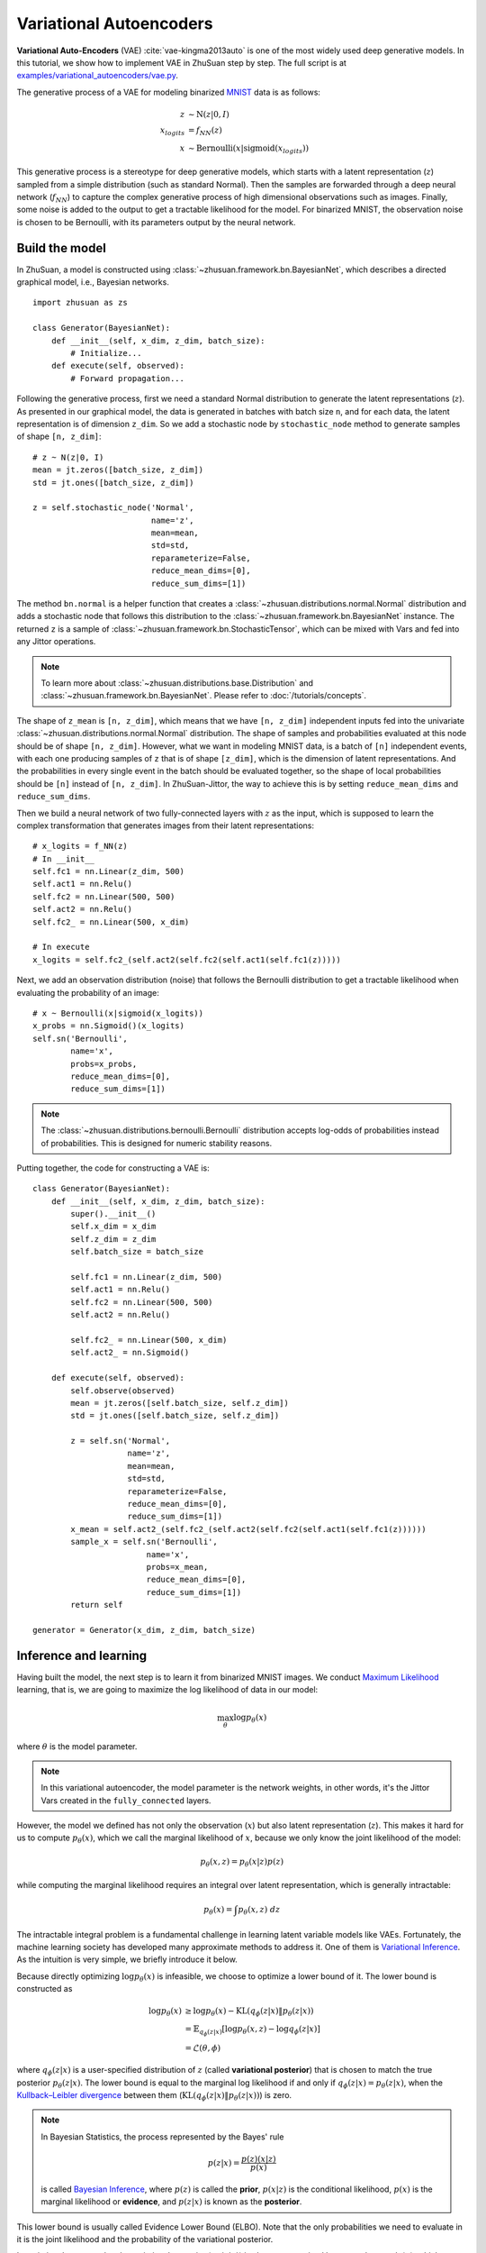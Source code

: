 Variational Autoencoders
========================

**Variational Auto-Encoders** (VAE) :cite:`vae-kingma2013auto` is one of the
most widely used deep generative models.
In this tutorial, we show how to implement VAE in ZhuSuan step by step.
The full script is at
`examples/variational_autoencoders/vae.py <https://github.com/McGrady00H/Zhusuan-Jittor/blob/main/examples/variational_autoencoders/vae_mnist.py>`_.

The generative process of a VAE for modeling binarized
`MNIST <http://yann.lecun.com/exdb/mnist/>`_ data is as
follows:

.. math::

    z &\sim \mathrm{N}(z|0, I) \\
    x_{logits} &= f_{NN}(z) \\
    x &\sim \mathrm{Bernoulli}(x|\mathrm{sigmoid}(x_{logits}))

This generative process is a stereotype for deep generative models, which
starts with a latent representation (:math:`z`) sampled from a simple
distribution (such as standard Normal).
Then the samples are forwarded through a deep neural network (:math:`f_{NN}`)
to capture the complex generative process of high dimensional observations
such as images.
Finally, some noise is added to the output to get a tractable likelihood for
the model.
For binarized MNIST, the observation noise is chosen to be Bernoulli, with
its parameters output by the neural network.

Build the model
---------------

In ZhuSuan, a model is constructed using
:class:`~zhusuan.framework.bn.BayesianNet`, which describes a directed
graphical model, i.e., Bayesian networks. ::

    import zhusuan as zs

    class Generator(BayesianNet):
        def __init__(self, x_dim, z_dim, batch_size):
            # Initialize...
        def execute(self, observed):
            # Forward propagation...
            

Following the generative process, first we need a standard Normal
distribution to generate the latent representations (:math:`z`).
As presented in our graphical model, the data is generated in batches with
batch size ``n``, and for each data, the latent representation is of
dimension ``z_dim``.
So we add a stochastic node by ``stochastic_node`` method to generate samples of shape
``[n, z_dim]``::

    # z ~ N(z|0, I)
    mean = jt.zeros([batch_size, z_dim])
    std = jt.ones([batch_size, z_dim])

    z = self.stochastic_node('Normal',
                             name='z',
                             mean=mean,
                             std=std,
                             reparameterize=False,
                             reduce_mean_dims=[0],
                             reduce_sum_dims=[1])

The method ``bn.normal`` is a helper function that creates a
:class:`~zhusuan.distributions.normal.Normal` distribution and adds a
stochastic node that follows this distribution to the
:class:`~zhusuan.framework.bn.BayesianNet` instance.
The returned ``z`` is a sample of :class:`~zhusuan.framework.bn.StochasticTensor`, which 
can be mixed with Vars and fed into any Jittor operations.

.. note::

    To learn more about :class:`~zhusuan.distributions.base.Distribution` and
    :class:`~zhusuan.framework.bn.BayesianNet`. Please refer to
    :doc:`/tutorials/concepts`.

The shape of ``z_mean`` is ``[n, z_dim]``, which means that
we have ``[n, z_dim]`` independent inputs fed into the univariate
:class:`~zhusuan.distributions.normal.Normal` distribution. 
The shape of samples and probabilities evaluated at this node should
be of shape ``[n, z_dim]``. However, what we want in modeling MNIST data, is a
batch of ``[n]`` independent events, with each one producing samples of ``z``
that is of shape ``[z_dim]``, which is the dimension of latent representations.
And the probabilities in every single event in the batch should be evaluated
together, so the shape of local probabilities should be ``[n]`` instead of
``[n, z_dim]``. In ZhuSuan-Jittor, the way to achieve this is by setting ``reduce_mean_dims`` and ``reduce_sum_dims``.

Then we build a neural network of two fully-connected layers with :math:`z` 
as the input, which is supposed to learn the complex transformation that
generates images from their latent representations::

    # x_logits = f_NN(z)
    # In __init__
    self.fc1 = nn.Linear(z_dim, 500)
    self.act1 = nn.Relu()
    self.fc2 = nn.Linear(500, 500)
    self.act2 = nn.Relu()
    self.fc2_ = nn.Linear(500, x_dim)
    
    # In execute
    x_logits = self.fc2_(self.act2(self.fc2(self.act1(self.fc1(z)))))

Next, we add an observation distribution (noise) that follows the Bernoulli
distribution to get a tractable likelihood when evaluating the probability
of an image::

    # x ~ Bernoulli(x|sigmoid(x_logits))
    x_probs = nn.Sigmoid()(x_logits)
    self.sn('Bernoulli',
            name='x',
            probs=x_probs,
            reduce_mean_dims=[0],
            reduce_sum_dims=[1])

.. note::

    The :class:`~zhusuan.distributions.bernoulli.Bernoulli` distribution
    accepts log-odds of probabilities instead of probabilities.
    This is designed for numeric stability reasons. 

Putting together, the code for constructing a VAE is::

    class Generator(BayesianNet):
        def __init__(self, x_dim, z_dim, batch_size):
            super().__init__()
            self.x_dim = x_dim
            self.z_dim = z_dim
            self.batch_size = batch_size

            self.fc1 = nn.Linear(z_dim, 500)
            self.act1 = nn.Relu()
            self.fc2 = nn.Linear(500, 500)
            self.act2 = nn.Relu()

            self.fc2_ = nn.Linear(500, x_dim)
            self.act2_ = nn.Sigmoid()

        def execute(self, observed):
            self.observe(observed)
            mean = jt.zeros([self.batch_size, self.z_dim])
            std = jt.ones([self.batch_size, self.z_dim])

            z = self.sn('Normal',
                        name='z',
                        mean=mean,
                        std=std,
                        reparameterize=False,
                        reduce_mean_dims=[0],
                        reduce_sum_dims=[1])
            x_mean = self.act2_(self.fc2_(self.act2(self.fc2(self.act1(self.fc1(z))))))
            sample_x = self.sn('Bernoulli',
                            name='x',
                            probs=x_mean,
                            reduce_mean_dims=[0],
                            reduce_sum_dims=[1])
            return self

    generator = Generator(x_dim, z_dim, batch_size)

.. Reuse the model
.. ---------------

.. Unlike common deep learning models (MLP, CNN, etc.), which is for supervised
.. tasks, a key difficulty in designing programing primitives for generative
.. models is their inner reusability.
.. This is because in a probabilistic graphical model, a stochastic node can
.. have two kinds of states, **observed or latent**.
.. Consider the above case, if ``z`` is a var sampled from the prior, how
.. about when you meet the condition that ``z`` is observed?

.. We provide a solution for this. To observe any stochastic nodes,
.. pass a dictionary mapping of ``(name, Tensor)`` pairs when constructing
.. :class:`~zhusuan.framework.bn.BayesianNet`.
.. This will assign observed values to corresponding ``StochasticTensor`` s.
.. For example, to observe a batch of images ``x_batch``, write::

..     bn = zs.BayesianNet(observed={"x": x_batch})

.. .. note::

..     The observation passed must have the same type and shape as the
..     `StochasticTensor`.

.. However, we usually need to pass different configurations of observations to
.. the same :class:`~zhusuan.framework.bn.BayesianNet` more than once.
.. To achieve this, ZhuSuan provides a new class called
.. :class:`~zhusuan.framework.meta_bn.MetaBayesianNet`
.. to represent the meta version of :class:`~zhusuan.framework.bn.BayesianNet`
.. which can repeatedly produce :class:`~zhusuan.framework.bn.BayesianNet`
.. objects by accepting different observations.
.. The recommended way to construct a
.. :class:`~zhusuan.framework.meta_bn.MetaBayesianNet` is by wrapping the
.. function with a :func:`~zhusuan.framework.meta_bn.meta_bayesian_net`
.. decorator::

..     @zs.meta_bayesian_net(scope="gen")
..     def build_gen(x_dim, z_dim, n, n_particles=1):
..         ...
..         return bn

..     model = build_gen(x_dim, z_dim, n, n_particles)

.. which transforms the function into returning a
.. :class:`~zhusuan.framework.meta_bn.MetaBayesianNet` instance::

..     >>> print(model)
..     <zhusuan.framework.meta_bn.MetaBayesianNet object at ...

.. so that we can observe stochastic nodes in this way::

..     # no observation
..     bn1 = model.observe()

..     # observe x
..     bn2 = model.observe(x=x_batch)

.. Each time the function is called, a different observation assignment is used
.. to construct a :class:`~zhusuan.framework.bn.BayesianNet` instance.
.. One question you may have in mind is that if there are Tensorflow
.. `Variables <https://www.tensorflow.org/api_docs/python/tf/Variable>`_
.. created in the above function, will them be reused across these ``bn`` s?
.. The answer is no by default, but you can enable this by switching on the
.. `reuse_variables` option in the decorator::

..     @zs.meta_bayesian_net(scope="gen", reuse_variables=True)
..     def build_gen(x_dim, z_dim, n, n_particles=1):
..         ...
..         return bn

..     model = build_gen(x_dim, z_dim, n, n_particles)

.. Then ``bn1`` and ``bn2`` will share the same set of Tensorflow Variables.

.. .. note::

..     This only shares Tensorflow Variables across different
..     :class:`~zhusuan.framework.bn.BayesianNet` instances generated by the same
..     :class:`~zhusuan.framework.meta_bn.MetaBayesianNet` through the
..     :meth:`~zhusuan.framework.meta_bn.MetaBayesianNet.observe` method.
..     Creating multiple :class:`~zhusuan.framework.meta_bn.MetaBayesianNet`
..     objects will recreate the tensorflow Variables, for example, in

..     ::

..         m = build_gen(x_dim, z_dim, n, n_particles)
..         bn = m.observe()

..         m_new = build_gen(x_dim, z_dim, n, n_particles)
..         bn_new = m_new.observe()

..     ``bn`` and ``bn_new`` will use a different set of Tensorflow
..     Variables.

.. Since reusing Tensorflow Variables in repeated function calls is a typical
.. need, we provide another decorator
.. :func:`~zhusuan.framework.utils.reuse_variables` for the more general cases.
.. Any function decorated by :func:`~zhusuan.framework.utils.reuse_variables`
.. will automatically create Tensorflow Variables the first time they are called
.. and reuse them thereafter.

Inference and learning
----------------------

Having built the model, the next step is to learn it from binarized MNIST
images.
We conduct
`Maximum Likelihood <https://en.wikipedia.org/wiki/Maximum_likelihood_estimation>`_
learning, that is, we are going to maximize the log likelihood of data in our
model:

.. math::

    \max_{\theta} \log p_{\theta}(x)

where :math:`\theta` is the model parameter.

.. note::

    In this variational autoencoder, the model parameter is the network
    weights, in other words, it's the Jittor Vars created in the
    ``fully_connected`` layers.

However, the model we defined has not only the observation (:math:`x`) but
also latent representation (:math:`z`).
This makes it hard for us to compute :math:`p_{\theta}(x)`, which we call
the marginal likelihood of :math:`x`, because we only know the joint
likelihood of the model:

.. math::

    p_{\theta}(x, z) = p_{\theta}(x|z)p(z)

while computing the marginal likelihood requires an integral over latent
representation, which is generally intractable:

.. math::

    p_{\theta}(x) = \int p_{\theta}(x, z)\;dz

The intractable integral problem is a fundamental challenge in learning latent
variable models like VAEs.
Fortunately, the machine learning society has developed many approximate
methods to address it. One of them is
`Variational Inference <https://en.wikipedia.org/wiki/Variational_Bayesian_methods>`_.
As the intuition is very simple, we briefly introduce it below.

Because directly optimizing :math:`\log p_{\theta}(x)` is infeasible, we choose
to optimize a lower bound of it.
The lower bound is constructed as

.. math::

    \log p_{\theta}(x) &\geq \log p_{\theta}(x) - \mathrm{KL}(q_{\phi}(z|x)\|p_{\theta}(z|x)) \\
    &= \mathbb{E}_{q_{\phi}(z|x)} \left[\log p_{\theta}(x, z) - \log q_{\phi}(z|x)\right] \\
    &= \mathcal{L}(\theta, \phi)

where :math:`q_{\phi}(z|x)` is a user-specified distribution of :math:`z`
(called **variational posterior**) that is chosen to match the true posterior
:math:`p_{\theta}(z|x)`.
The lower bound is equal to the marginal log likelihood if and only if
:math:`q_{\phi}(z|x) = p_{\theta}(z|x)`, when the
`Kullback–Leibler divergence <https://en.wikipedia.org/wiki/Kullback%E2%80%93Leibler_divergence>`_
between them (:math:`\mathrm{KL}(q_{\phi}(z|x)\|p_{\theta}(z|x))`) is zero.

.. note::

    In Bayesian Statistics, the process represented by the Bayes' rule

    .. math::

        p(z|x) = \frac{p(z)(x|z)}{p(x)}

    is called
    `Bayesian Inference <https://en.wikipedia.org/wiki/Bayesian_inference>`_,
    where :math:`p(z)` is called the **prior**, :math:`p(x|z)` is the
    conditional likelihood, :math:`p(x)` is the marginal likelihood or
    **evidence**, and :math:`p(z|x)` is known as the **posterior**.

This lower bound is usually called Evidence Lower Bound (ELBO). Note that the
only probabilities we need to evaluate in it is the joint likelihood and
the probability of the variational posterior.

In variational autoencoder, the variational posterior (:math:`q_{\phi}(z|x)`)
is also parameterized by a neural network (:math:`g`), which accepts input
:math:`x`, and outputs the mean and variance of a Normal distribution:

.. math::

    \mu_z(x;\phi), \log\sigma_z(x;\phi) &= g_{NN}(x) \\
    q_{\phi}(z|x) &= \mathrm{N}(z|\mu_z(x;\phi), \sigma^2_z(x;\phi))

In ZhuSuan, the variational posterior can also be defined as a
:class:`~zhusuan.framework.bn.BayesianNet` . The code for above definition is::

    class Variational(BayesianNet):
        def __init__(self, x_dim, z_dim, batch_size):
            super().__init__()
            self.x_dim = x_dim
            self.z_dim = z_dim
            self.batch_size = batch_size

            self.fc1 = nn.Linear(x_dim, 500)
            self.act1 = nn.Relu()
            self.fc2 = nn.Linear(500, 500)
            self.act2 = nn.Relu()

            self.fc3 = nn.Linear(500, z_dim)
            self.fc4 = nn.Linear(500, z_dim)

            self.dist = None

        def execute(self, observed):
            self.observe(observed)
            x = self.observed['x']
            z_logits = self.act2(self.fc2(self.act1(self.fc1(x))))

            z_mean = self.fc3(z_logits)
            z_std = jt.exp(self.fc4(z_logits))

            z = self.sn('Normal',
                        name='z',
                        mean=z_mean,
                        std=z_std,
                        reparameterize=True,
                        reduce_mean_dims=[0],
                        reduce_sum_dims=[1])
            return self

    variational = Variational(x_dim, z_dim, batch_size)

Having both ``model`` and ``variational``, we can build a model which calculate the lower bound as::

    model = zs.variational.ELBO(generator, variational)

The returned ``lower_bound`` is an
:class:`~zhusuan.variational.elbo.EvidenceLowerBoundObjective`
instance, which is a derivativation of Jittor's `Module`. However,
optimizing the lower bound objective needs special care.
The easiest way is to do
`stochastic gradient descent <https://en.wikipedia.org/wiki/Stochastic_gradient_descent>`_
(SGD), which is very common in deep learning literature.
However, the gradient computation here involves taking derivatives of an
expectation, which needs Monte Carlo estimation.
This often induces large variance if not properly handled.

.. note::

    Directly using auto-differentiation to compute the gradients of
    :class:`~zhusuan.variational.elbo.EvidenceLowerBoundObjective`
    often gives you the wrong results.
    This is because auto-differentiation is not designed to handle
    expectations.

Many solutions have been proposed to estimate the gradient of some
type of variational lower bound (ELBO or others) with relatively low variance.
To make this more automatic and easier to handle, ZhuSuan has wrapped these
gradient estimators all into methods of the corresponding
variational objective (e.g., the
:class:`~zhusuan.variational.exclusive_kl.EvidenceLowerBoundObjective`).
These functions don't return gradient estimates but a more convenient
surrogate cost.
Applying SGD on this surrogate cost with
respect to parameters is equivalent to optimizing the
corresponding variational lower bounds using the well-developed low-variance
estimator.

Here we are using the **Stochastic Gradient Variational Bayes** (SGVB)
estimator from the original paper of variational autoencoders
:cite:`vae-kingma2013auto`.
This estimator takes benefits of a clever reparameterization trick to
greatly reduce the variance when estimating the gradients of ELBO.
In ZhuSuan, one can use this estimator by calling the method
:meth:`~zhusuan.variational.exclusive_kl.EvidenceLowerBoundObjective.sgvb`
of the class:`~zhusuan.variational.exclusive_kl.EvidenceLowerBoundObjective`
instance.
The code for this part is::

    # the surrogate cost for optimization
    lower_bound = model({'x': batch_x})


.. note::

    For readers who are interested, we provide a detailed explanation of the
    :meth:`~zhusuan.variational.exclusive_kl.EvidenceLowerBoundObjective.sgvb`
    estimator used here, though this is not required for you to use
    ZhuSuan's variational functionality.

    The key of SGVB estimator is a reparameterization trick, i.e., they
    reparameterize the random variable
    :math:`z\sim q_{\phi}(z|x) = \mathrm{N}(z|\mu_z(x;\phi), \sigma^2_z(x;\phi))`,
    as

    .. math::

        z = z(\epsilon; x, \phi) = \epsilon \sigma_z(x;\phi) + \mu_z(x;\phi),\; \epsilon\sim \mathrm{N}(0, I)

    In this way, the expectation can be rewritten with respect to
    :math:`\epsilon`:

    .. math::

        \mathcal{L}(\phi, \theta) &=
        \mathbb{E}_{z\sim q_{\phi}(z|x)} \left[\log p_{\theta}(x, z) - \log q_{\phi}(z|x)\right] \\
        &= \mathbb{E}_{\epsilon\sim \mathrm{N}(0, I)} \left[\log p_{\theta}(x, z(\epsilon; x, \phi)) -
        \log q_{\phi}(z(\epsilon; x, \phi)|x)\right]

    Thus the gradients with variational parameters :math:`\phi` can be
    directly moved into the expectation, enabling an unbiased low-variance
    Monte Carlo estimator:

    .. math::

        \nabla_{\phi} L(\phi, \theta) &=
        \mathbb{E}_{\epsilon\sim \mathrm{N}(0, I)} \nabla_{\phi} \left[\log p_{\theta}(x, z(\epsilon; x, \phi)) -
        \log q_{\phi}(z(\epsilon; x, \phi)|x)\right] \\
        &\approx \frac{1}{k}\sum_{i=1}^k \nabla_{\phi} \left[\log p_{\theta}(x, z(\epsilon_i; x, \phi)) -
        \log q_{\phi}(z(\epsilon_i; x, \phi)|x)\right]

    where :math:`\epsilon_i \sim \mathrm{N}(0, I)`

Now that we have had the cost, the next step is to do the stochastic gradient
descent.
Jittor provides many advanced
`optimizers <https://cg.cs.tsinghua.edu.cn/jittor/assets/docs/jittor.optim.html>`_
that improves the plain SGD, among which Adam :cite:`vae-kingma2014adam`
is probably the most popular one in deep learning society.
Here we are going to use Jittor's Adam optimizer to do the learning::

    optimizer = jt.optim.Adam(model.parameters(), 1e-3)
    
    # During each iter
    optimizer.step(lower_bound)

Generate images
---------------

What we've done above is to define and learn the model. To see how it
performs, we would like to let it generate some images in the learning process.
We put the Var ``x_mean``  in the `cache` of ``Generator`` to keep track of it. ::

    class Generator(BayesianNet):
    def __init__(self, x_dim, z_dim, batch_size):
        ...

    def execute(self, observed):
        ...
        x_probs = self.act2_(self.fc2_(self.act2(self.fc2(self.act1(self.fc1(z))))))
        self.cache['x_mean'] = x_probs
        self.sn('Bernoulli',
                name='x',
                probs=x_probs,
                reduce_mean_dims=[0],
                reduce_sum_dims=[1])
        ...

so that we can easily access it from a
:class:`~zhusuan.framework.bn.BayesianNet` instance.
For random generations, no observation about the model is made, so we
pass an empty observation to the model and get the generated sample by the ``cache['x_mean']`` of
``Generator``::

    cache = generator({}).cache
    sample_gen = cache['x_mean']

Run gradient descent
--------------------

Now, everything is good before a run.
So we could just run the training loop,
print statistics, and write generated images to disk using Jittor::

    for epoch in range(epoch_size):
        for step in range(num_batches):
            x = jt.array(x_train[step * batch_size:min((step + 1) * batch_size, len_)])
            x = jt.reshape(x, [-1, x_dim])
            if x.shape[0] != batch_size:
                break
            loss = model({'x': x})
            optimizer.step(loss)
            if (step + 1) % 100 == 0:
                print("Epoch[{}/{}], Step [{}/{}], Loss: {:.4f}".format(epoch + 1, epoch_size, step + 1, num_batches,
                                                                        float(loss.numpy())))
    
    batch_x = x_test[0:64]
    batch_x = jt.array(batch_x)

    cache = generator({}).cache
    sample_gen = cache['x_mean'].numpy()


Below is a sample image of random generations from the model.
Keep watching them and have fun :)

.. image:: ../_static/images/vae_mnist.png
    :align: center
    :width: 25%

.. rubric:: References

.. bibliography:: ../refs.bib
    :style: unsrtalpha
    :labelprefix: VAE
    :keyprefix: vae-
